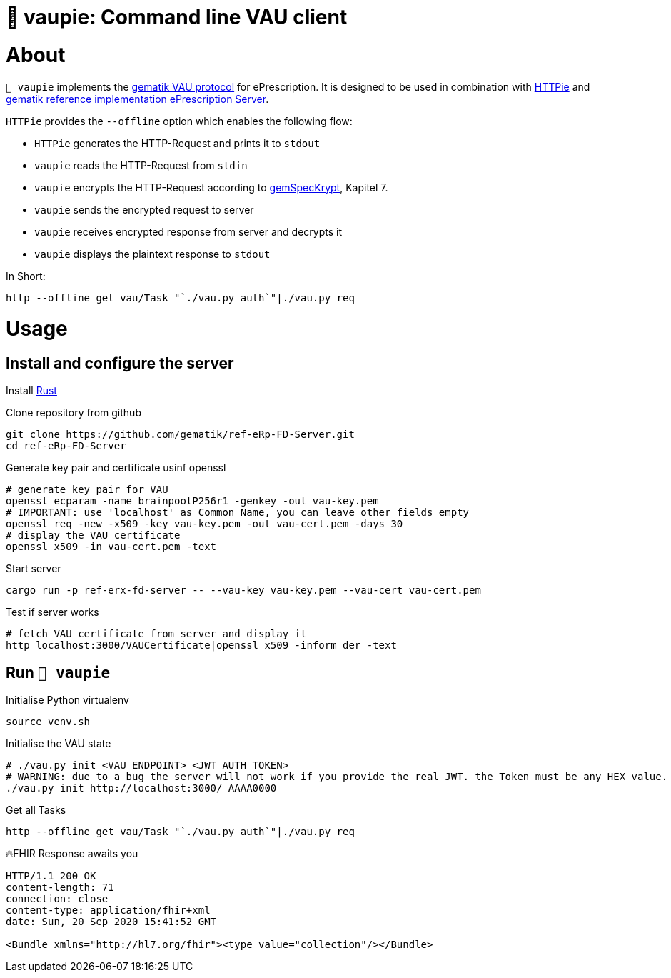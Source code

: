 = 🍰 vaupie: Command line VAU client

= About

`🍰 vaupie` implements the https://github.com/gematik/api-erp/blob/master/docs/authentisieren.adoc#verschlüsselter-transportkanal-zur-vertrauenswürdigen-ausführungsumgebung-vau-transport[gematik VAU protocol] for ePrescription. It is designed to be used in combination with https://httpie.org[HTTPie] and https://github.com/gematik/ref-eRp-FD-Server[gematik reference implementation ePrescription Server]. 

`HTTPie` provides the `--offline` option which enables the following flow:
[square]
- `HTTPie` generates the HTTP-Request and prints it to `stdout`
- `vaupie` reads the HTTP-Request from `stdin` 
- `vaupie` encrypts the HTTP-Request according to https://fachportal.gematik.de/fachportal-import/files/gemSpec_Krypt_V2.17.0.pdf[gemSpecKrypt], Kapitel 7.
- `vaupie` sends the encrypted request to server
- `vaupie` receives encrypted response from server and decrypts it
- `vaupie` displays the plaintext response to `stdout`

.In Short:
[source,bash]
----
http --offline get vau/Task "`./vau.py auth`"|./vau.py req
----

= Usage

== Install and configure the server

Install https://www.rust-lang.org/learn/get-started[Rust]

.Clone repository from github
[source,bash]
----
git clone https://github.com/gematik/ref-eRp-FD-Server.git
cd ref-eRp-FD-Server
----


.Generate key pair and certificate usinf openssl 
[source,bash]
----
# generate key pair for VAU
openssl ecparam -name brainpoolP256r1 -genkey -out vau-key.pem
# IMPORTANT: use 'localhost' as Common Name, you can leave other fields empty
openssl req -new -x509 -key vau-key.pem -out vau-cert.pem -days 30
# display the VAU certificate
openssl x509 -in vau-cert.pem -text
----

.Start server 
[source,bash]
----
cargo run -p ref-erx-fd-server -- --vau-key vau-key.pem --vau-cert vau-cert.pem
----

.Test if server works
[source,bash]
----
# fetch VAU certificate from server and display it
http localhost:3000/VAUCertificate|openssl x509 -inform der -text
----

== Run `🍰 vaupie`

.Initialise Python virtualenv
[source,bash]
----
source venv.sh
----


.Initialise the VAU state
[source,bash]
----
# ./vau.py init <VAU ENDPOINT> <JWT AUTH TOKEN>
# WARNING: due to a bug the server will not work if you provide the real JWT. the Token must be any HEX value.
./vau.py init http://localhost:3000/ AAAA0000
----

.Get all Tasks
[source,bash]
----
http --offline get vau/Task "`./vau.py auth`"|./vau.py req
----

.🔥FHIR Response awaits you
----
HTTP/1.1 200 OK
content-length: 71
connection: close
content-type: application/fhir+xml
date: Sun, 20 Sep 2020 15:41:52 GMT

<Bundle xmlns="http://hl7.org/fhir"><type value="collection"/></Bundle>
----
